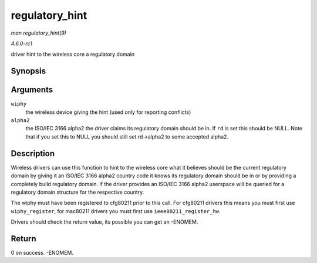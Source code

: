 
.. _API-regulatory-hint:

===============
regulatory_hint
===============

*man regulatory_hint(9)*

*4.6.0-rc1*

driver hint to the wireless core a regulatory domain


Synopsis
========

.. c:function:: int regulatory_hint( struct wiphy * wiphy, const char * alpha2 )

Arguments
=========

``wiphy``
    the wireless device giving the hint (used only for reporting conflicts)

``alpha2``
    the ISO/IEC 3166 alpha2 the driver claims its regulatory domain should be in. If ``rd`` is set this should be NULL. Note that if you set this to NULL you should still set
    rd->alpha2 to some accepted alpha2.


Description
===========

Wireless drivers can use this function to hint to the wireless core what it believes should be the current regulatory domain by giving it an ISO/IEC 3166 alpha2 country code it
knows its regulatory domain should be in or by providing a completely build regulatory domain. If the driver provides an ISO/IEC 3166 alpha2 userspace will be queried for a
regulatory domain structure for the respective country.

The wiphy must have been registered to cfg80211 prior to this call. For cfg80211 drivers this means you must first use ``wiphy_register``, for mac80211 drivers you must first use
``ieee80211_register_hw``.

Drivers should check the return value, its possible you can get an -ENOMEM.


Return
======

0 on success. -ENOMEM.
